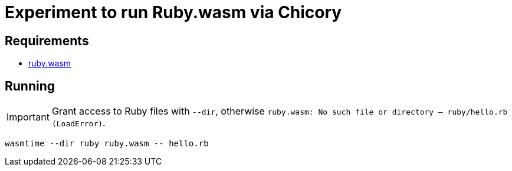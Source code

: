 = Experiment to run Ruby.wasm via Chicory

== Requirements

* https://github.com/ruby/ruby.wasm[ruby.wasm]

== Running

IMPORTANT: Grant access to Ruby files with `--dir`, otherwise `ruby.wasm: No such file or directory -- ruby/hello.rb (LoadError)`.

 wasmtime --dir ruby ruby.wasm -- hello.rb

